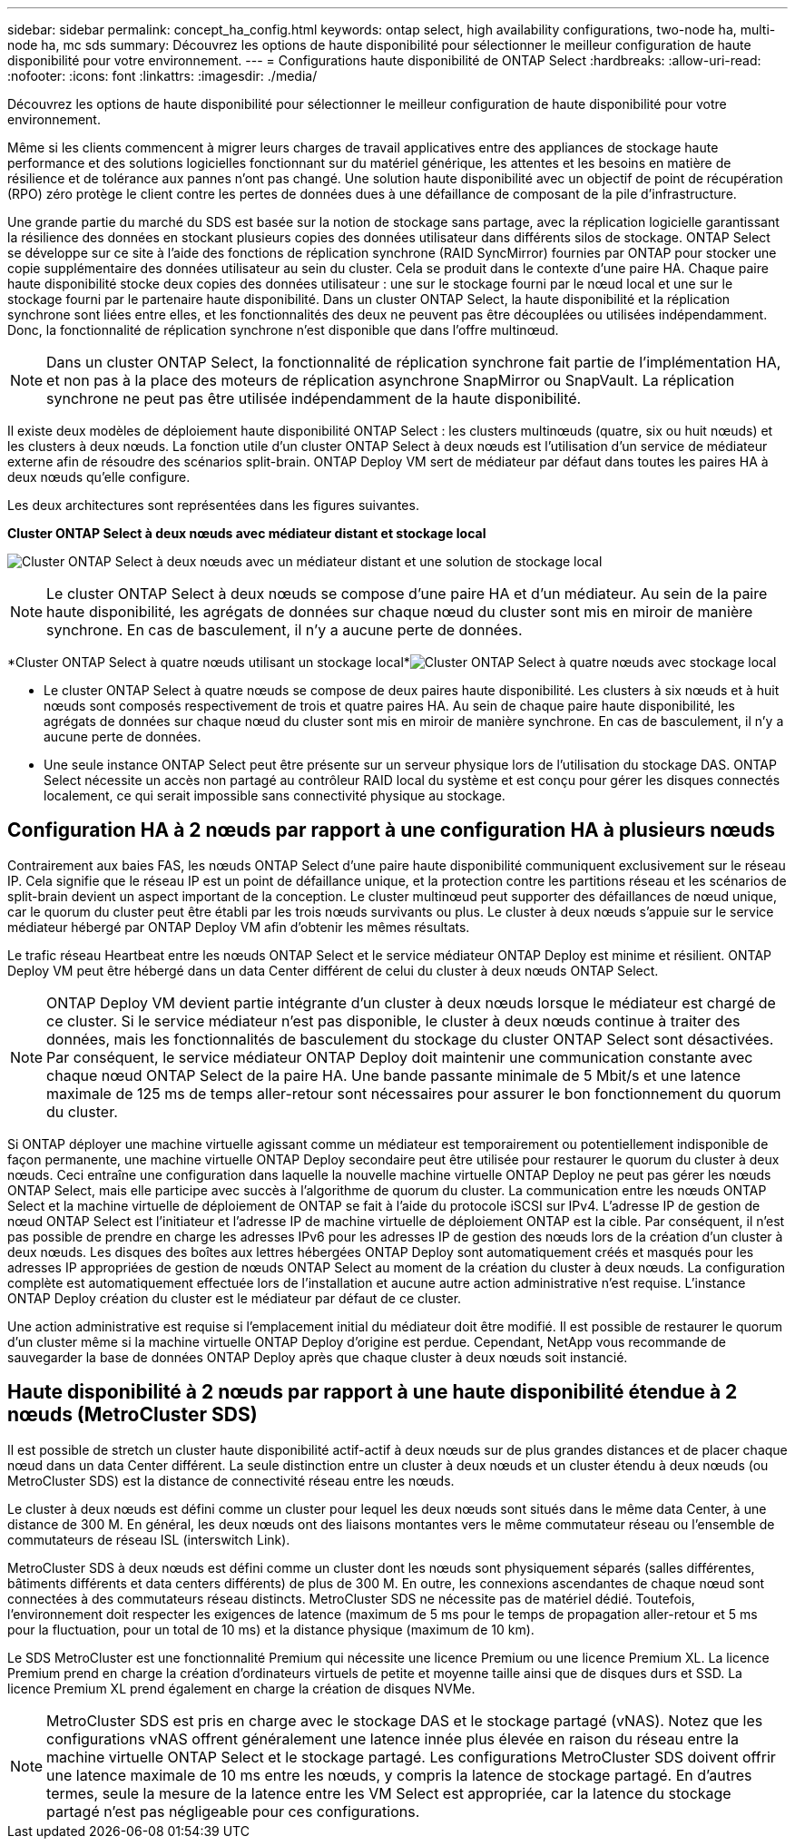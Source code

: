 ---
sidebar: sidebar 
permalink: concept_ha_config.html 
keywords: ontap select, high availability configurations, two-node ha, multi-node ha, mc sds 
summary: Découvrez les options de haute disponibilité pour sélectionner le meilleur configuration de haute disponibilité pour votre environnement. 
---
= Configurations haute disponibilité de ONTAP Select
:hardbreaks:
:allow-uri-read: 
:nofooter: 
:icons: font
:linkattrs: 
:imagesdir: ./media/


[role="lead"]
Découvrez les options de haute disponibilité pour sélectionner le meilleur configuration de haute disponibilité pour votre environnement.

Même si les clients commencent à migrer leurs charges de travail applicatives entre des appliances de stockage haute performance et des solutions logicielles fonctionnant sur du matériel générique, les attentes et les besoins en matière de résilience et de tolérance aux pannes n'ont pas changé. Une solution haute disponibilité avec un objectif de point de récupération (RPO) zéro protège le client contre les pertes de données dues à une défaillance de composant de la pile d'infrastructure.

Une grande partie du marché du SDS est basée sur la notion de stockage sans partage, avec la réplication logicielle garantissant la résilience des données en stockant plusieurs copies des données utilisateur dans différents silos de stockage. ONTAP Select se développe sur ce site à l'aide des fonctions de réplication synchrone (RAID SyncMirror) fournies par ONTAP pour stocker une copie supplémentaire des données utilisateur au sein du cluster. Cela se produit dans le contexte d'une paire HA. Chaque paire haute disponibilité stocke deux copies des données utilisateur : une sur le stockage fourni par le nœud local et une sur le stockage fourni par le partenaire haute disponibilité. Dans un cluster ONTAP Select, la haute disponibilité et la réplication synchrone sont liées entre elles, et les fonctionnalités des deux ne peuvent pas être découplées ou utilisées indépendamment. Donc, la fonctionnalité de réplication synchrone n'est disponible que dans l'offre multinœud.


NOTE: Dans un cluster ONTAP Select, la fonctionnalité de réplication synchrone fait partie de l'implémentation HA, et non pas à la place des moteurs de réplication asynchrone SnapMirror ou SnapVault. La réplication synchrone ne peut pas être utilisée indépendamment de la haute disponibilité.

Il existe deux modèles de déploiement haute disponibilité ONTAP Select : les clusters multinœuds (quatre, six ou huit nœuds) et les clusters à deux nœuds. La fonction utile d'un cluster ONTAP Select à deux nœuds est l'utilisation d'un service de médiateur externe afin de résoudre des scénarios split-brain. ONTAP Deploy VM sert de médiateur par défaut dans toutes les paires HA à deux nœuds qu'elle configure.

Les deux architectures sont représentées dans les figures suivantes.

*Cluster ONTAP Select à deux nœuds avec médiateur distant et stockage local*

image:DDHA_01.jpg["Cluster ONTAP Select à deux nœuds avec un médiateur distant et une solution de stockage local"]


NOTE: Le cluster ONTAP Select à deux nœuds se compose d'une paire HA et d'un médiateur. Au sein de la paire haute disponibilité, les agrégats de données sur chaque nœud du cluster sont mis en miroir de manière synchrone. En cas de basculement, il n'y a aucune perte de données.

*Cluster ONTAP Select à quatre nœuds utilisant un stockage local*image:DDHA_02.jpg["Cluster ONTAP Select à quatre nœuds avec stockage local"]

* Le cluster ONTAP Select à quatre nœuds se compose de deux paires haute disponibilité. Les clusters à six nœuds et à huit nœuds sont composés respectivement de trois et quatre paires HA. Au sein de chaque paire haute disponibilité, les agrégats de données sur chaque nœud du cluster sont mis en miroir de manière synchrone. En cas de basculement, il n'y a aucune perte de données.
* Une seule instance ONTAP Select peut être présente sur un serveur physique lors de l'utilisation du stockage DAS. ONTAP Select nécessite un accès non partagé au contrôleur RAID local du système et est conçu pour gérer les disques connectés localement, ce qui serait impossible sans connectivité physique au stockage.




== Configuration HA à 2 nœuds par rapport à une configuration HA à plusieurs nœuds

Contrairement aux baies FAS, les nœuds ONTAP Select d'une paire haute disponibilité communiquent exclusivement sur le réseau IP. Cela signifie que le réseau IP est un point de défaillance unique, et la protection contre les partitions réseau et les scénarios de split-brain devient un aspect important de la conception. Le cluster multinœud peut supporter des défaillances de nœud unique, car le quorum du cluster peut être établi par les trois nœuds survivants ou plus. Le cluster à deux nœuds s'appuie sur le service médiateur hébergé par ONTAP Deploy VM afin d'obtenir les mêmes résultats.

Le trafic réseau Heartbeat entre les nœuds ONTAP Select et le service médiateur ONTAP Deploy est minime et résilient. ONTAP Deploy VM peut être hébergé dans un data Center différent de celui du cluster à deux nœuds ONTAP Select.


NOTE: ONTAP Deploy VM devient partie intégrante d'un cluster à deux nœuds lorsque le médiateur est chargé de ce cluster. Si le service médiateur n'est pas disponible, le cluster à deux nœuds continue à traiter des données, mais les fonctionnalités de basculement du stockage du cluster ONTAP Select sont désactivées. Par conséquent, le service médiateur ONTAP Deploy doit maintenir une communication constante avec chaque nœud ONTAP Select de la paire HA. Une bande passante minimale de 5 Mbit/s et une latence maximale de 125 ms de temps aller-retour sont nécessaires pour assurer le bon fonctionnement du quorum du cluster.

Si ONTAP déployer une machine virtuelle agissant comme un médiateur est temporairement ou potentiellement indisponible de façon permanente, une machine virtuelle ONTAP Deploy secondaire peut être utilisée pour restaurer le quorum du cluster à deux nœuds. Ceci entraîne une configuration dans laquelle la nouvelle machine virtuelle ONTAP Deploy ne peut pas gérer les nœuds ONTAP Select, mais elle participe avec succès à l'algorithme de quorum du cluster. La communication entre les nœuds ONTAP Select et la machine virtuelle de déploiement de ONTAP se fait à l'aide du protocole iSCSI sur IPv4. L'adresse IP de gestion de nœud ONTAP Select est l'initiateur et l'adresse IP de machine virtuelle de déploiement ONTAP est la cible. Par conséquent, il n'est pas possible de prendre en charge les adresses IPv6 pour les adresses IP de gestion des nœuds lors de la création d'un cluster à deux nœuds. Les disques des boîtes aux lettres hébergées ONTAP Deploy sont automatiquement créés et masqués pour les adresses IP appropriées de gestion de nœuds ONTAP Select au moment de la création du cluster à deux nœuds. La configuration complète est automatiquement effectuée lors de l'installation et aucune autre action administrative n'est requise. L'instance ONTAP Deploy création du cluster est le médiateur par défaut de ce cluster.

Une action administrative est requise si l'emplacement initial du médiateur doit être modifié. Il est possible de restaurer le quorum d'un cluster même si la machine virtuelle ONTAP Deploy d'origine est perdue. Cependant, NetApp vous recommande de sauvegarder la base de données ONTAP Deploy après que chaque cluster à deux nœuds soit instancié.



== Haute disponibilité à 2 nœuds par rapport à une haute disponibilité étendue à 2 nœuds (MetroCluster SDS)

Il est possible de stretch un cluster haute disponibilité actif-actif à deux nœuds sur de plus grandes distances et de placer chaque nœud dans un data Center différent. La seule distinction entre un cluster à deux nœuds et un cluster étendu à deux nœuds (ou MetroCluster SDS) est la distance de connectivité réseau entre les nœuds.

Le cluster à deux nœuds est défini comme un cluster pour lequel les deux nœuds sont situés dans le même data Center, à une distance de 300 M. En général, les deux nœuds ont des liaisons montantes vers le même commutateur réseau ou l'ensemble de commutateurs de réseau ISL (interswitch Link).

MetroCluster SDS à deux nœuds est défini comme un cluster dont les nœuds sont physiquement séparés (salles différentes, bâtiments différents et data centers différents) de plus de 300 M. En outre, les connexions ascendantes de chaque nœud sont connectées à des commutateurs réseau distincts. MetroCluster SDS ne nécessite pas de matériel dédié. Toutefois, l'environnement doit respecter les exigences de latence (maximum de 5 ms pour le temps de propagation aller-retour et 5 ms pour la fluctuation, pour un total de 10 ms) et la distance physique (maximum de 10 km).

Le SDS MetroCluster est une fonctionnalité Premium qui nécessite une licence Premium ou une licence Premium XL. La licence Premium prend en charge la création d'ordinateurs virtuels de petite et moyenne taille ainsi que de disques durs et SSD. La licence Premium XL prend également en charge la création de disques NVMe.


NOTE: MetroCluster SDS est pris en charge avec le stockage DAS et le stockage partagé (vNAS). Notez que les configurations vNAS offrent généralement une latence innée plus élevée en raison du réseau entre la machine virtuelle ONTAP Select et le stockage partagé. Les configurations MetroCluster SDS doivent offrir une latence maximale de 10 ms entre les nœuds, y compris la latence de stockage partagé. En d'autres termes, seule la mesure de la latence entre les VM Select est appropriée, car la latence du stockage partagé n'est pas négligeable pour ces configurations.
